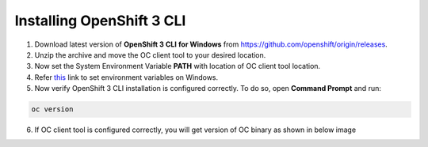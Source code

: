 Installing OpenShift 3 CLI
--------------------------------

1. Download latest version of **OpenShift 3 CLI** **for Windows** from
   https://github.com/openshift/origin/releases.

2. Unzip the archive and move the OC client tool to your desired
   location.

3. Now set the System Environment Variable **PATH** with location of OC
   client tool location.

4. Refer
   `this <https://msdn.microsoft.com/en-us/library/office/ee537574(v=office.14).aspx>`__
   link to set environment variables on Windows.

5. Now verify OpenShift 3 CLI installation is configured correctly. To
   do so, open **Command Prompt** and run::

.. code-block:: c

   oc version


6. If OC client tool is configured correctly, you will get version of OC
   binary as shown in below image

.. figure:: images/image0.png
   :align: left




